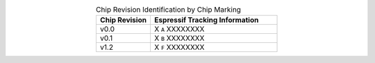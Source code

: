 .. list-table:: Chip Revision Identification by Chip Marking
    :widths: 30 70
    :header-rows: 1
    :align: center

    * - Chip Revision
      - Espressif Tracking Information
    * - v0.0
      - X ``A`` XXXXXXXX
    * - v0.1
      - X ``B`` XXXXXXXX
    * - v1.2
      - X ``F`` XXXXXXXX

